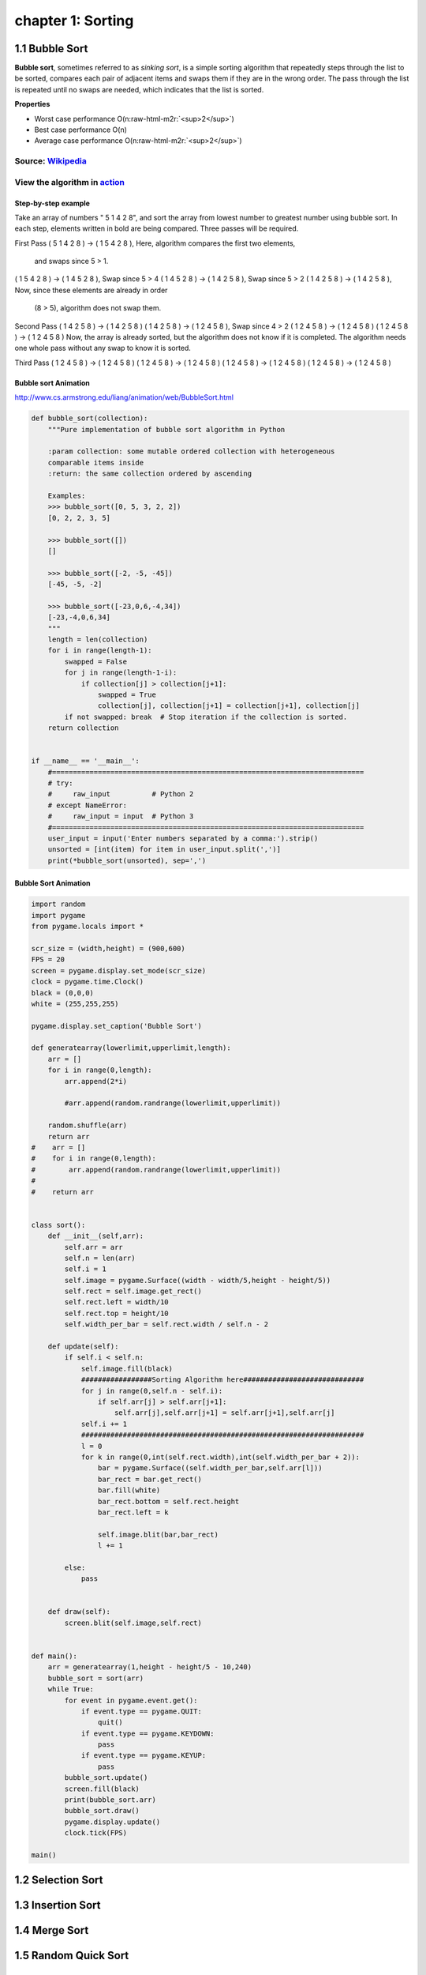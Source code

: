 chapter 1: Sorting
=======================================


1.1 Bubble Sort
---------------------------------


.. image:: https://upload.wikimedia.org/wikipedia/commons/thumb/8/83/Bubblesort-edited-color.svg/220px-Bubblesort-edited-color.svg.png
   :target: https://upload.wikimedia.org/wikipedia/commons/thumb/8/83/Bubblesort-edited-color.svg/220px-Bubblesort-edited-color.svg.png
   :alt: alt text


**Bubble sort**\ , sometimes referred to as *sinking sort*\ , is a simple sorting algorithm that repeatedly steps through the list to be sorted, compares each pair of adjacent items and swaps them if they are in the wrong order. The pass through the list is repeated until no swaps are needed, which indicates that the list is sorted.

**Properties**


* Worst case performance    O(n\ :raw-html-m2r:`<sup>2</sup>`\ )
* Best case performance O(n)
* Average case performance  O(n\ :raw-html-m2r:`<sup>2</sup>`\ )

Source: `Wikipedia <https://en.wikipedia.org/wiki/Bubble_sort>`_
####################################################################

View the algorithm in `action <https://www.toptal.com/developers/sorting-algorithms/bubble-sort>`_
######################################################################################################
Step-by-step example
~~~~~~~~~~~~~~~~~~~~~~


Take an array of numbers " 5 1 4 2 8", and sort the array from lowest number to greatest number
using bubble sort. In each step, elements written in bold are being compared.
Three passes will be required.

First Pass
( 5 1 4 2 8 ) → ( 1 5 4 2 8 ), Here, algorithm compares the first two elements,
                                 and swaps since 5 > 1.
( 1 5 4 2 8 ) → ( 1 4 5 2 8 ), Swap since 5 > 4
( 1 4 5 2 8 ) → ( 1 4 2 5 8 ), Swap since 5 > 2
( 1 4 2 5 8 ) → ( 1 4 2 5 8 ), Now, since these elements are already in order
                                 (8 > 5), algorithm does not swap them.
Second Pass
( 1 4 2 5 8 ) → ( 1 4 2 5 8 )
( 1 4 2 5 8 ) → ( 1 2 4 5 8 ), Swap since 4 > 2
( 1 2 4 5 8 ) → ( 1 2 4 5 8 )
( 1 2 4 5 8 ) → ( 1 2 4 5 8 )
Now, the array is already sorted, but the algorithm does not know if it is completed.
The algorithm needs one whole pass without any swap to know it is sorted.

Third Pass
( 1 2 4 5 8 ) → ( 1 2 4 5 8 )
( 1 2 4 5 8 ) → ( 1 2 4 5 8 )
( 1 2 4 5 8 ) → ( 1 2 4 5 8 )
( 1 2 4 5 8 ) → ( 1 2 4 5 8 )

Bubble sort Animation
~~~~~~~~~~~~~~~~~~~~~~~~~

.. image:: ./img/chapter1-1.gif

http://www.cs.armstrong.edu/liang/animation/web/BubbleSort.html




.. code-block:: python


    def bubble_sort(collection):
        """Pure implementation of bubble sort algorithm in Python

        :param collection: some mutable ordered collection with heterogeneous
        comparable items inside
        :return: the same collection ordered by ascending

        Examples:
        >>> bubble_sort([0, 5, 3, 2, 2])
        [0, 2, 2, 3, 5]

        >>> bubble_sort([])
        []

        >>> bubble_sort([-2, -5, -45])
        [-45, -5, -2]

        >>> bubble_sort([-23,0,6,-4,34])
        [-23,-4,0,6,34]
        """
        length = len(collection)
        for i in range(length-1):
            swapped = False
            for j in range(length-1-i):
                if collection[j] > collection[j+1]:
                    swapped = True
                    collection[j], collection[j+1] = collection[j+1], collection[j]
            if not swapped: break  # Stop iteration if the collection is sorted.
        return collection


    if __name__ == '__main__':
        #===========================================================================
        # try:
        #     raw_input          # Python 2
        # except NameError:
        #     raw_input = input  # Python 3
        #===========================================================================
        user_input = input('Enter numbers separated by a comma:').strip()
        unsorted = [int(item) for item in user_input.split(',')]
        print(*bubble_sort(unsorted), sep=',')

Bubble Sort Animation
~~~~~~~~~~~~~~~~~~~~~~~~~

.. code-block:: python

    import random
    import pygame
    from pygame.locals import *

    scr_size = (width,height) = (900,600)
    FPS = 20
    screen = pygame.display.set_mode(scr_size)
    clock = pygame.time.Clock()
    black = (0,0,0)
    white = (255,255,255)

    pygame.display.set_caption('Bubble Sort')

    def generatearray(lowerlimit,upperlimit,length):
        arr = []
        for i in range(0,length):
            arr.append(2*i)

            #arr.append(random.randrange(lowerlimit,upperlimit))

        random.shuffle(arr)
        return arr
    #    arr = []
    #    for i in range(0,length):
    #        arr.append(random.randrange(lowerlimit,upperlimit))
    #
    #    return arr


    class sort():
        def __init__(self,arr):
            self.arr = arr
            self.n = len(arr)
            self.i = 1
            self.image = pygame.Surface((width - width/5,height - height/5))
            self.rect = self.image.get_rect()
            self.rect.left = width/10
            self.rect.top = height/10
            self.width_per_bar = self.rect.width / self.n - 2

        def update(self):
            if self.i < self.n:
                self.image.fill(black)
                #################Sorting Algorithm here#############################
                for j in range(0,self.n - self.i):
                    if self.arr[j] > self.arr[j+1]:
                        self.arr[j],self.arr[j+1] = self.arr[j+1],self.arr[j]
                self.i += 1
                ####################################################################
                l = 0
                for k in range(0,int(self.rect.width),int(self.width_per_bar + 2)):
                    bar = pygame.Surface((self.width_per_bar,self.arr[l]))
                    bar_rect = bar.get_rect()
                    bar.fill(white)
                    bar_rect.bottom = self.rect.height
                    bar_rect.left = k

                    self.image.blit(bar,bar_rect)
                    l += 1

            else:
                pass


        def draw(self):
            screen.blit(self.image,self.rect)


    def main():
        arr = generatearray(1,height - height/5 - 10,240)
        bubble_sort = sort(arr)
        while True:
            for event in pygame.event.get():
                if event.type == pygame.QUIT:
                    quit()
                if event.type == pygame.KEYDOWN:
                    pass
                if event.type == pygame.KEYUP:
                    pass
            bubble_sort.update()
            screen.fill(black)
            print(bubble_sort.arr)
            bubble_sort.draw()
            pygame.display.update()
            clock.tick(FPS)

    main()


1.2 Selection Sort
---------------------------------



1.3 Insertion Sort
---------------------------------



1.4 Merge Sort
---------------------------------



1.5 Random Quick Sort
---------------------------------


1.6 Counting Sort
---------------------------------


1.7 Randix Sort
---------------------------------




1.5 The Interactive Interpreter
---------------------------------

